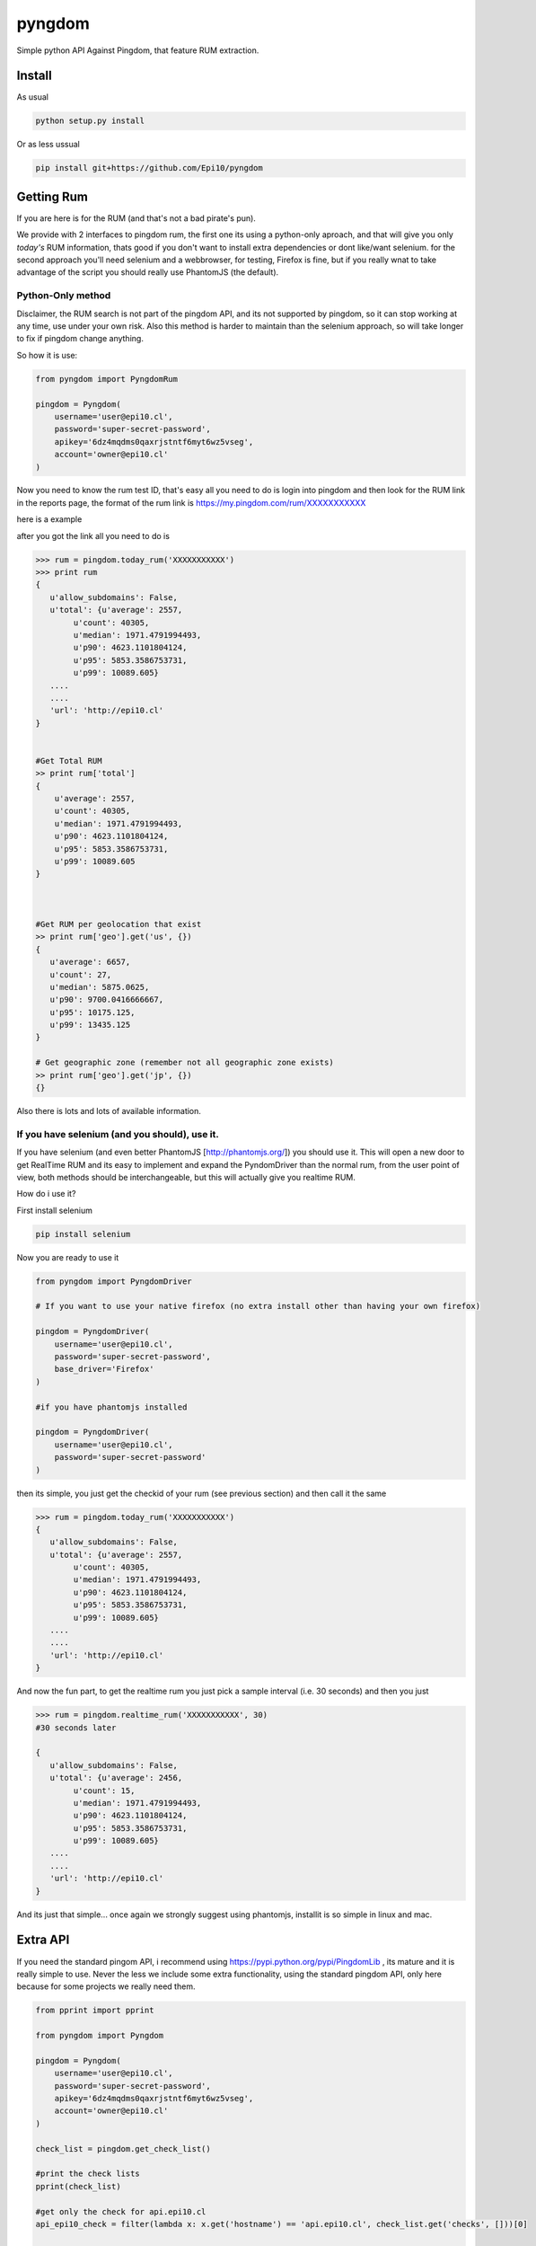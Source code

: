 
=======
pyngdom
=======

Simple python API Against Pingdom, that feature RUM extraction.

.. image:: https://travis-ci.org/Epi10/pyngdom.svg?branch=master
    :target: https://travis-ci.org/Epi10/pyngdom


Install
-------

As usual

.. code:: bash
    
    python setup.py install


Or as less ussual

.. code:: bash
    
    pip install git+https://github.com/Epi10/pyngdom


Getting Rum
-----------

If you are here is for the RUM (and that's not a bad pirate's pun).

We provide with 2 interfaces to pingdom rum, the first one its using a python-only aproach, and that will give you only
*today's* RUM information, thats good if you don't want to install extra dependencies or dont like/want selenium. for the second
approach you'll need selenium and a webbrowser, for testing, Firefox is fine, but if you really wnat to take advantage of the script
you should really use PhantomJS (the default).

Python-Only method
^^^^^^^^^^^^^^^^^^

Disclaimer, the RUM search is not part of the pingdom API, and its not supported by pingdom, so it can stop working at any time,
use under your own risk. Also this method is harder to maintain than the selenium approach, so will take longer to fix if pingdom change anything.

So how it is use:


.. code:: python

    from pyngdom import PyngdomRum
    
    pingdom = Pyngdom(
        username='user@epi10.cl',
        password='super-secret-password',
        apikey='6dz4mqdms0qaxrjstntf6myt6wz5vseg',
        account='owner@epi10.cl'
    )


Now you need to know the rum test ID, that's easy all you need to do is login into pingdom and then look for the RUM link
in the reports page, the format of the rum link is https://my.pingdom.com/rum/XXXXXXXXXXX

here is a example

.. image:: https://raw.githubusercontent.com/Epi10/pyngdom/master/docs/rumid.png
   :alt: RumID search

after you got the link all you need to do is

.. code:: python

    >>> rum = pingdom.today_rum('XXXXXXXXXXX')
    >>> print rum
    {
       u'allow_subdomains': False,
       u'total': {u'average': 2557,
            u'count': 40305,
            u'median': 1971.4791994493,
            u'p90': 4623.1101804124,
            u'p95': 5853.3586753731,
            u'p99': 10089.605}
       ....
       ....
       'url': 'http://epi10.cl'
    }
    
    
    #Get Total RUM
    >> print rum['total']
    {
        u'average': 2557,
        u'count': 40305,
        u'median': 1971.4791994493,
        u'p90': 4623.1101804124,
        u'p95': 5853.3586753731,
        u'p99': 10089.605
    }
    
    
    
    #Get RUM per geolocation that exist
    >> print rum['geo'].get('us', {})
    {
       u'average': 6657,
       u'count': 27,
       u'median': 5875.0625,
       u'p90': 9700.0416666667,
       u'p95': 10175.125,
       u'p99': 13435.125
    }
    
    # Get geographic zone (remember not all geographic zone exists)
    >> print rum['geo'].get('jp', {})
    {}



Also there is lots and lots of available information.

If you have selenium (and you should), use it.
^^^^^^^^^^^^^^^^^^^^^^^^^^^^^^^^^^^^^^^^^^^^^^

If you have selenium (and even better PhantomJS [http://phantomjs.org/]) you should use it.
This will open a new door to get RealTime RUM and its easy to implement and expand the
PyndomDriver than the normal rum, from the user point of view, both methods should be
interchangeable, but this will actually give you realtime RUM.


How do i use it?

First install selenium


.. code:: bash

    pip install selenium


Now you are ready to use it

.. code:: python

    from pyngdom import PyngdomDriver

    # If you want to use your native firefox (no extra install other than having your own firefox)

    pingdom = PyngdomDriver(
        username='user@epi10.cl',
        password='super-secret-password',
        base_driver='Firefox'
    )

    #if you have phantomjs installed

    pingdom = PyngdomDriver(
        username='user@epi10.cl',
        password='super-secret-password'
    )




then its simple, you just get the checkid of your rum (see previous section) and then call it the same


.. code:: python

    >>> rum = pingdom.today_rum('XXXXXXXXXXX')
    {
       u'allow_subdomains': False,
       u'total': {u'average': 2557,
            u'count': 40305,
            u'median': 1971.4791994493,
            u'p90': 4623.1101804124,
            u'p95': 5853.3586753731,
            u'p99': 10089.605}
       ....
       ....
       'url': 'http://epi10.cl'
    }


And now the  fun part, to get the realtime rum you just pick a sample interval (i.e. 30 seconds) and then you just


.. code:: python

    >>> rum = pingdom.realtime_rum('XXXXXXXXXXX', 30)
    #30 seconds later

    {
       u'allow_subdomains': False,
       u'total': {u'average': 2456,
            u'count': 15,
            u'median': 1971.4791994493,
            u'p90': 4623.1101804124,
            u'p95': 5853.3586753731,
            u'p99': 10089.605}
       ....
       ....
       'url': 'http://epi10.cl'
    }



And its just that simple... once again we strongly suggest using phantomjs, installit is so simple in linux and mac.


Extra API
---------

If you need the standard pingom API, i recommend using https://pypi.python.org/pypi/PingdomLib , its mature and it is
really simple to use. Never the less we include some extra functionality, using the standard pingdom API, only here
because for some projects we really need them.


.. code:: python

    from pprint import pprint

    from pyngdom import Pyngdom

    pingdom = Pyngdom(
        username='user@epi10.cl',
        password='super-secret-password',
        apikey='6dz4mqdms0qaxrjstntf6myt6wz5vseg',
        account='owner@epi10.cl'
    )

    check_list = pingdom.get_check_list()

    #print the check lists
    pprint(check_list)

    #get only the check for api.epi10.cl
    api_epi10_check = filter(lambda x: x.get('hostname') == 'api.epi10.cl', check_list.get('checks', []))[0]

    #print detailed information
    print pingdom.get_detailed_check_information(api_epi10_check['id'])
